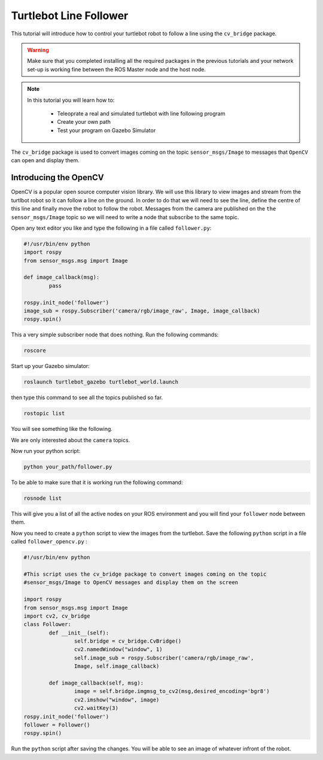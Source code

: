 .. _line-follower:

=======================
Turtlebot Line Follower
=======================

This tutorial will introduce how to control your turtlebot robot to follow a line using the ``cv_bridge`` package.

.. WARNING::
    Make sure that you completed installing all the required packages in the previous tutorials and your network set-up is working fine between the ROS Master node and the host node.

.. NOTE::

   In this tutorial you will learn how to:

      * Teleoprate a real and simulated turtlebot with line following program
      * Create your own path
      * Test your program on Gazebo Simulator

The ``cv_bridge`` package is used to convert images coming on the topic ``sensor_msgs/Image`` to messages that ``OpenCV`` can open and display them.

Introducing the OpenCV
======================

OpenCV is a popular open source computer vision library. We will use this library to view images and stream from the turtlbot robot so it can follow a line on the ground. In order to do that we will need to see the line, define the centre of this line and finally move the robot to follow the robot.
Messages from the camera are published on the ``the sensor_msgs/Image`` topic so we will need to write a node that subscribe to the same topic.

Open any text editor you like and type the following in a file called ``follower.py``:

.. code-block:: python

	#!/usr/bin/env python
	import rospy
	from sensor_msgs.msg import Image

	def image_callback(msg):
		pass

	rospy.init_node('follower')
	image_sub = rospy.Subscriber('camera/rgb/image_raw', Image, image_callback)
	rospy.spin()

This a very simple subscriber node that does nothing. 
Run the following commands:

.. code-block:: bash
	
	roscore
Start up your Gazebo simulator:

.. code-block:: bash

	roslaunch turtlebot_gazebo turtlebot_world.launch

then type this command to see all the topics published so far.

.. code-block:: bash

	rostopic list 

You will see something like the following.

.. image:: images/rostopic_list.png
	:align: center
We are only interested about the ``camera`` topics.

Now run your python script:

.. code-block:: bash

	python your_path/follower.py

To be able to make sure that it is working run the following command:

.. code-block:: bash

	rosnode list

This will give you a list of all the active nodes on your ROS environment and you will find your ``follower`` node between them.

Now you need to create a ``python`` script to view the images from the turtlebot. Save the following ``python`` script in a file called ``follower_opencv.py`` :

.. code-block:: python
	
	#!/usr/bin/env python

	#This script uses the cv_bridge package to convert images coming on the topic
	#sensor_msgs/Image to OpenCV messages and display them on the screen

	import rospy
	from sensor_msgs.msg import Image
	import cv2, cv_bridge
	class Follower:
		def __init__(self):
			self.bridge = cv_bridge.CvBridge()
			cv2.namedWindow("window", 1)
			self.image_sub = rospy.Subscriber('camera/rgb/image_raw',
			Image, self.image_callback)
	
		def image_callback(self, msg):
			image = self.bridge.imgmsg_to_cv2(msg,desired_encoding='bgr8')
			cv2.imshow("window", image)
			cv2.waitKey(3)
	rospy.init_node('follower')
	follower = Follower()
	rospy.spin()

Run the ``python`` script after saving the changes. You will be able to see an image of whatever infront of the robot.



